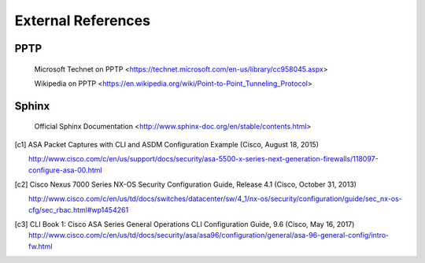 $$$$$$$$$$$$$$$$$$$
External References
$$$$$$$$$$$$$$$$$$$

.. _ext-ref-pptp:

PPTP
====

 |tn_el_pptp_title| <|tn_el_pptp_url|>

 |wk_el_pptp_title| <|wk_el_pptp_url|>


Sphinx
======
 |sphinx_docs_title|  <|sphinx_docs_url|>


.. |tn_el_pptp_title| replace:: Microsoft Technet on PPTP
.. |tn_el_pptp_url| replace:: https://technet.microsoft.com/en-us/library/cc958045.aspx

.. |wk_el_pptp_title| replace:: Wikipedia on PPTP
.. |wk_el_pptp_url| replace:: https://en.wikipedia.org/wiki/Point-to-Point_Tunneling_Protocol

.. |sphinx_docs_title| replace:: Official Sphinx Documentation
.. |sphinx_docs_url| replace:: http://www.sphinx-doc.org/en/stable/contents.html

.. [c1] ASA Packet Captures with CLI and ASDM Configuration Example
   (Cisco, August 18, 2015)

   http://www.cisco.com/c/en/us/support/docs/security/asa-5500-x-series-next-generation-firewalls/118097-configure-asa-00.html

.. [c2] Cisco Nexus 7000 Series NX-OS Security Configuration Guide, Release 4.1
   (Cisco, October 31, 2013)

   http://www.cisco.com/c/en/us/td/docs/switches/datacenter/sw/4_1/nx-os/security/configuration/guide/sec_nx-os-cfg/sec_rbac.html#wp1454261

.. [c3] CLI Book 1: Cisco ASA Series General Operations CLI Configuration Guide, 9.6
  (Cisco, May 16, 2017)
  http://www.cisco.com/c/en/us/td/docs/security/asa/asa96/configuration/general/asa-96-general-config/intro-fw.html

  
